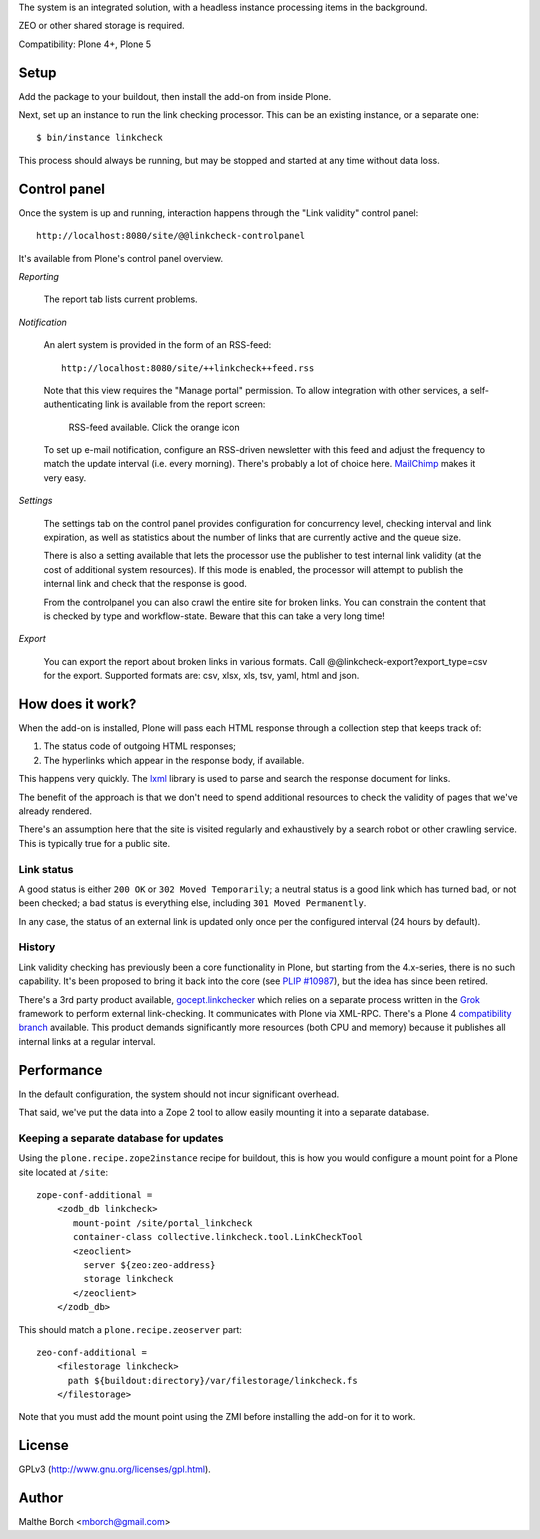 The system is an integrated solution, with a headless instance
processing items in the background.

ZEO or other shared storage is required.

Compatibility: Plone 4+, Plone 5


Setup
=====

Add the package to your buildout, then install the add-on from inside
Plone.

Next, set up an instance to run the link checking processor. This can
be an existing instance, or a separate one::

  $ bin/instance linkcheck

This process should always be running, but may be stopped and started
at any time without data loss.


Control panel
=============

Once the system is up and running, interaction happens through the
"Link validity" control panel::

  http://localhost:8080/site/@@linkcheck-controlpanel

It's available from Plone's control panel overview.

*Reporting*

    The report tab lists current problems.

*Notification*

    An alert system is provided in the form of an RSS-feed::

      http://localhost:8080/site/++linkcheck++feed.rss

    Note that this view requires the "Manage portal" permission. To allow
    integration with other services, a self-authenticating link is
    available from the report screen:

       RSS-feed available. Click the orange icon |rss|

    To set up e-mail notification, configure an RSS-driven newsletter
    with this feed and adjust the frequency to match the update
    interval (i.e. every morning). There's probably a lot of choice
    here. `MailChimp <http://www.mailchimp.com>`_ makes it very easy.

*Settings*

    The settings tab on the control panel provides configuration for
    concurrency level, checking interval and link expiration, as well as
    statistics about the number of links that are currently active and the
    queue size.

    There is also a setting available that lets the processor use the
    publisher to test internal link validity (at the cost of
    additional system resources). If this mode is enabled, the
    processor will attempt to publish the internal link and check that
    the response is good.

    From the controlpanel you can also crawl the entire site for broken links.
    You can constrain the content that is checked by type and workflow-state.
    Beware that this can take a very long time!

*Export*

    You can export the report about broken links in various formats.
    Call @@linkcheck-export?export_type=csv for the export.
    Supported formats are: csv, xlsx, xls, tsv, yaml, html and json.


.. |RSS| image:: http://plone.org/rss.png


How does it work?
=================

When the add-on is installed, Plone will pass each HTML response
through a collection step that keeps track of:

1. The status code of outgoing HTML responses;
2. The hyperlinks which appear in the response body, if available.

This happens very quickly. The `lxml
<http://pypi.python.org/pypi/lxml>`_ library is used to parse and
search the response document for links.

The benefit of the approach is that we don't need to spend additional
resources to check the validity of pages that we've already rendered.

There's an assumption here that the site is visited regularly and
exhaustively by a search robot or other crawling service. This is
typically true for a public site.


Link status
-----------

A good status is either ``200 OK`` or ``302 Moved Temporarily``; a
neutral status is a good link which has turned bad, or not been
checked; a bad status is everything else, including ``301 Moved
Permanently``.

In any case, the status of an external link is updated only once per
the configured interval (24 hours by default).


History
-------

Link validity checking has previously been a core functionality in
Plone, but starting from the 4.x-series, there is no such
capability. It's been proposed to bring it back into the core (see
`PLIP #10987 <https://dev.plone.org/ticket/10987>`_), but the idea has
since been retired.

There's a 3rd party product available, `gocept.linkchecker
<https://intra.gocept.com/projects/projects/cmflinkchecker>`_ which
relies on a separate process written in the `Grok
<http://grok.zope.org>`_ framework to perform external
link-checking. It communicates with Plone via XML-RPC. There's a Plone
4 `compatibility branch
<https://code.gocept.com/hg/public/gocept.linkchecker/>`_
available. This product demands significantly more resources (both CPU
and memory) because it publishes all internal links at a regular
interval.


Performance
===========

In the default configuration, the system should not incur significant
overhead.

That said, we've put the data into a Zope 2 tool to allow easily
mounting it into a separate database.


Keeping a separate database for updates
---------------------------------------

Using the ``plone.recipe.zope2instance`` recipe for buildout, this is
how you would configure a mount point for a Plone site located at
``/site``::

  zope-conf-additional =
      <zodb_db linkcheck>
         mount-point /site/portal_linkcheck
         container-class collective.linkcheck.tool.LinkCheckTool
         <zeoclient>
           server ${zeo:zeo-address}
           storage linkcheck
         </zeoclient>
      </zodb_db>

This should match a ``plone.recipe.zeoserver`` part::

  zeo-conf-additional =
      <filestorage linkcheck>
        path ${buildout:directory}/var/filestorage/linkcheck.fs
      </filestorage>

Note that you must add the mount point using the ZMI before installing
the add-on for it to work.


License
=======

GPLv3 (http://www.gnu.org/licenses/gpl.html).


Author
======

Malthe Borch <mborch@gmail.com>

